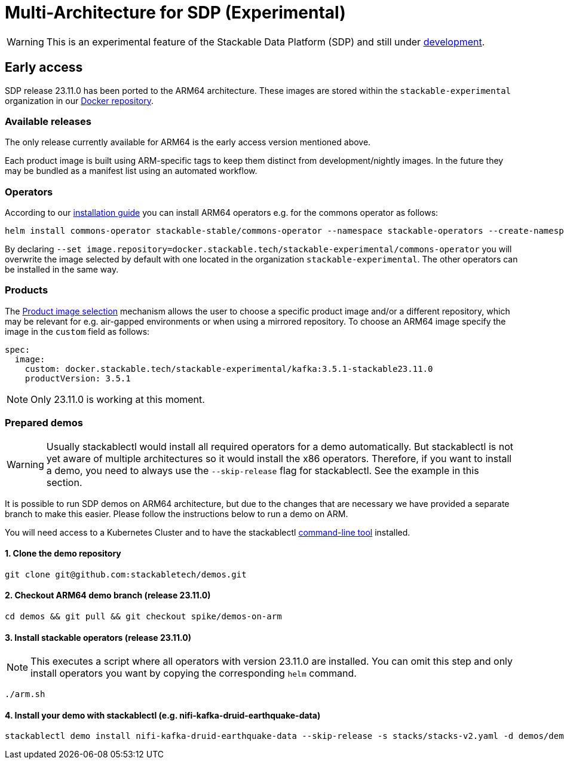 = Multi-Architecture for SDP (Experimental)
:description: This page describes how to access ARM64-based SDP early
:keywords: Multi-Architecture, infrastructure, docker, image, tags, early-access

WARNING: This is an experimental feature of the Stackable Data Platform (SDP) and still under https://github.com/stackabletech/issues/issues/463[development].

== Early access

SDP release 23.11.0 has been ported to the ARM64 architecture.
These images are stored within the `stackable-experimental` organization in our https://repo.stackable.tech/#browse/browse:docker:v2%2Fstackable-experimental[Docker repository].

=== Available releases

The only release currently available for ARM64 is the early access version mentioned above.

Each product image is built using ARM-specific tags to keep them distinct from development/nightly images.
In the future they may be bundled as a manifest list using an automated workflow.

=== Operators

According to our https://docs.stackable.tech/home/stable/airflow/getting_started/installation#_helm[installation guide] you can install ARM64 operators e.g. for the commons operator as follows:

[source,bash]
----
helm install commons-operator stackable-stable/commons-operator --namespace stackable-operators --create-namespace --version=23.11.0 --set image.repository=docker.stackable.tech/stackable-experimental/commons-operator
----

By declaring `--set image.repository=docker.stackable.tech/stackable-experimental/commons-operator` you will overwrite the image selected by default with one located in the organization `stackable-experimental`. The other operators can be installed in the same way.

=== Products

The https://docs.stackable.tech/home/stable/concepts/product_image_selection[Product image selection] mechanism allows the user to choose a specific product image and/or a different repository, which may be relevant for e.g. air-gapped environments or when using a mirrored repository.
To choose an ARM64 image specify the image in the `custom` field as follows:

[source,yaml]
----
spec:
  image:
    custom: docker.stackable.tech/stackable-experimental/kafka:3.5.1-stackable23.11.0
    productVersion: 3.5.1
----

NOTE: Only 23.11.0 is working at this moment.

=== Prepared demos

WARNING: Usually stackablectl would install all required operators for a demo automatically.
But stackablectl is not yet aware of multiple architectures so it would install the x86 operators.
Therefore, if you want to install a demo, you need to always use the `--skip-release` flag for stackablectl.
See the example in this section.

It is possible to run SDP demos on ARM64 architecture, but due to the changes that are necessary we have provided a separate branch to make this easier.
Please follow the instructions below to run a demo on ARM.

You will need access to a Kubernetes Cluster and to have the stackablectl https://docs.stackable.tech/home/stable/quickstart[command-line tool] installed.

==== 1. Clone the demo repository
[source,bash]
----
git clone git@github.com:stackabletech/demos.git
----

==== 2. Checkout ARM64 demo branch (release 23.11.0)
[source,bash]
----
cd demos && git pull && git checkout spike/demos-on-arm
----

==== 3. Install stackable operators (release 23.11.0)
NOTE: This executes a script where all operators with version 23.11.0 are installed.
You can omit this step and only install operators you want by copying the corresponding `helm` command.

[source,bash]
----
./arm.sh
----

==== 4. Install your demo with stackablectl (e.g. nifi-kafka-druid-earthquake-data)
[source,bash]
----
stackablectl demo install nifi-kafka-druid-earthquake-data --skip-release -s stacks/stacks-v2.yaml -d demos/demos-v2.yaml
----
